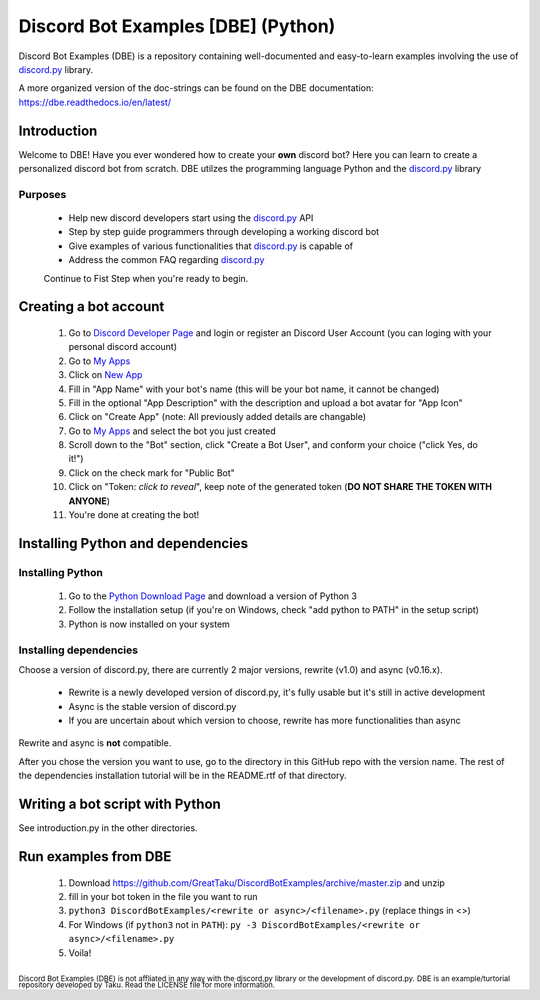===================================
Discord Bot Examples [DBE] (Python)
===================================

|status|

|rtd_badge| |build| |license| |language| |release| 

|important|

Discord Bot Examples (DBE) is a repository containing well-documented and easy-to-learn 
examples involving the use of `discord.py`_ library.

A more organized version of the doc-strings can be found on the 
DBE documentation: https://dbe.readthedocs.io/en/latest/

Introduction
============

Welcome to DBE! Have you ever wondered how to create your **own** discord bot? 
Here you can learn to create a personalized discord bot from scratch. 
DBE utilzes the programming language Python and the `discord.py`_ library

Purposes
--------

 * Help new discord developers start using the `discord.py`_ API
 * Step by step guide programmers through developing a working discord bot
 * Give examples of various functionalities that `discord.py`_ is capable of
 * Address the common FAQ regarding `discord.py`_
 
 Continue to Fist Step when you're ready to begin.
 
Creating a bot account
======================
 
 1.  Go to `Discord Developer Page <https://discordapp.com/developers/>`_ and 
     login or register an Discord User Account (you can loging with your personal discord account)
 2.  Go to `My Apps <https://discordapp.com/developers/applications/me>`_
 3.  Click on `New App <https://discordapp.com/developers/applications/me/create>`_
 4.  Fill in "App Name" with your bot's name (this will be your bot name, it cannot be changed)
 5.  Fill in the optional "App Description" with the description and upload a bot avatar for "App Icon"
 6.  Click on "Create App" (note: All previously added details are changable)
 7.  Go to `My Apps <https://discordapp.com/developers/applications/me>`_ and select the bot you just created
 8.  Scroll down to the "Bot" section, click "Create a Bot User", and conform your choice ("click Yes, do it!")
 9.  Click on the check mark for "Public Bot"
 10. Click on "Token: *click to reveal*", keep note of the generated token (**DO NOT SHARE THE TOKEN WITH ANYONE**)
 11. You're done at creating the bot!
 
Installing Python and dependencies
==================================

Installing Python
-----------------

 1. Go to the `Python Download Page <https://www.python.org/downloads/>`_ and download a version of Python 3
 2. Follow the installation setup (if you're on Windows, check "add python to PATH" in the setup script)
 3. Python is now installed on your system
 
Installing dependencies
-----------------------

Choose a version of discord.py, there are currently 2 major versions, rewrite (v1.0) and async (v0.16.x).

 * Rewrite is a newly developed version of discord.py, it's fully usable but it's still in active development
 * Async is the stable version of discord.py
 * If you are uncertain about which version to choose, rewrite has more functionalities than async
 
Rewrite and async is **not** compatible. 

After you chose the version you want to use, go to the directory in this GitHub repo with the version name. 
The rest of the dependencies installation tutorial will be in the README.rtf of that directory.
 
Writing a bot script with Python
================================

See introduction.py in the other directories.
 
Run examples from DBE
=====================

 1. Download https://github.com/GreatTaku/DiscordBotExamples/archive/master.zip and unzip
 2. fill in your bot token in the file you want to run
 3. ``python3 DiscordBotExamples/<rewrite or async>/<filename>.py`` (replace things in <>)
 4. For Windows (if ``python3`` not in ``PATH``): ``py -3 DiscordBotExamples/<rewrite or async>/<filename>.py``
 5. Voila!
 

 
:sub:`Discord Bot Examples (DBE) is not affliated in any way with the discord.py library or the development of discord.py.`
:sub:`DBE is an example/turtorial repository developed by Taku. Read the LICENSE file for more information.`



.. 
    links:
    
.. _discord.py: https://discordpy.readthedocs.io/en/

..
    badges links:

.. |important| image:: https://img.shields.io/badge/WARNING-THIS_REPO_IS_STILL_UNDER_DEVELOPMENT--MOST_FEATURES_HAVE_NOT_BEEN_IMPLIMENTED_YET-red.svg?longCache=true&style=flat-square
               :alt: WARNING: THIS REPO IS STILL UNDER DEVELOPMENT
.. |status|    image:: https://img.shields.io/badge/status-underdevelopment-7bccc2.svg?longCache=true&style=for-the-badge
               :alt: Status: Underdevelopment
.. |rtd_badge| image:: https://readthedocs.org/projects/dbe/badge/?version=latest
               :alt: Doc: Unknown
.. |build|     image:: https://img.shields.io/badge/build-success-blue.svg
               :alt: Build: Success
.. |language|  image:: https://img.shields.io/badge/language-Python-red.svg
               :alt: Language: Python
.. |release|   image:: https://img.shields.io/github/release/GreatTaku/DiscordBotExamples/all.svg
               :alt: Release: Unknown
.. |license|   image:: https://img.shields.io/github/license/GreatTaku/DiscordBotExamples.svg
               :alt: License: MIT License
